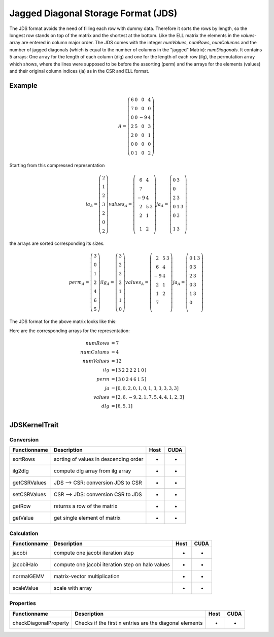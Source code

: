 .. _sparsekernel_JDS:

Jagged Diagonal Storage Format (JDS)
====================================

The JDS format avoids the need of filling each row with dummy data.
Therefore it sorts the rows by length, so the longest row stands on top of the matrix and the shortest at the bottom. 
Like the ELL matrix the elements in the *values*-array are entered in column major order. The JDS comes with the integer
*numValues*, *numRows*, *numColumns* and the number of jagged diagonals (which is equal to the number of
columns in the "jagged" Matrix): *numDiagonals*. It contains 5 arrays: One array for the length of each column
(dlg) and one for the length of each row (ilg), the permutation array which shows, where the lines were supposed to
be before the assorting (perm) and the arrays for the elements (values) and their original column indices (ja) as in
the CSR and ELL format.

Example
-------

.. math::

  A = \left(\begin{matrix} 6 & 0  & 0 & 4 \\
    7 & 0 & 0 & 0 \\
    0 & 0 & -9 & 4 \\
    2 & 5 & 0 & 3 \\
    2 & 0 & 0 & 1 \\
    0 & 0 & 0 & 0 \\
    0 & 1 & 0 & 2 \end{matrix}\right) 

Starting from this compressed representation

.. math::

  ia_{A} = \left(\begin{matrix} 2 \\
    1  \\
    2 \\
    3 \\
    2 \\
    0 \\
    2 \end{matrix}\right) 
  values_{A} = \left(\begin{matrix} 6 & 4  \\
    7 \\
    -9 & 4 \\
    2 & 5 & 3 \\
    2 & 1 \\
     \\
    1 & 2 \end{matrix}\right) 
  ja_{A} = \left(\begin{matrix} 0 & 3  \\
    0  \\
    2 & 3  \\
    0 & 1 & 3 \\
    0 & 3 \\
     \\
    1 & 3 \end{matrix}\right) 

the arrays are sorted corresponding its sizes.

.. math::

  perm_{A} = \left(\begin{matrix} 3 \\
    0  \\
    1 \\
    2 \\
    4 \\
    6 \\
    5 \end{matrix}\right) 
  ilg_{A} = \left(\begin{matrix} 3 \\
    2  \\
    2 \\
    2 \\
    1 \\
    1 \\
    0 \end{matrix}\right) 
  values_{A} = \left(\begin{matrix} 
    2 & 5 & 3 \\
    6 & 4 \\
    -9 & 4  \\
    2 & 1 \\
    1 & 2   \\
    7 \\
        \end{matrix}\right) 
  ja_{A} = \left(\begin{matrix}
    0 & 1 & 3 \\
    0 & 3 \\
    2 & 3 \\
    0 & 3 \\
    1 & 3  \\
    0 \\
     \end{matrix}\right) 

.. image:: _images/Storage.png
    :align: center
    :width: 200px
    
The JDS format for the above matrix looks like this:

.. image:: _images/JDSStorageWO.png
    :align: center
    :width: 200px
    
.. image:: _images/JDSStorageWOStructure.png
    :align: center
    :width: 700px  

Here are the corresponding arrays for the representation:

.. math::
    
    \begin{align}
    numRows &= 7 \\
    numColums &= 4 \\
    numValues &= 12 \\
    ilg &= \left[\begin{matrix} 3 & 2 & 2 & 2 & 2 & 1 & 0 \end{matrix}\right] \\
    perm &= \left[\begin{matrix} 3 & 0 & 2 & 4 & 6 & 1 & 5 \end{matrix}\right] \\
    ja     &= [ 0, 0,  2, 0, 1, 0, 1, 3, 3, 3, 3, 3 ] \\
    values &= [ 2, 6, -9, 2, 1, 7, 5, 4, 4, 1, 2, 3 ] \\
    dlg &= [ 6, 5, 1 ] \\
    \end{align}

JDSKernelTrait
--------------

Conversion
^^^^^^^^^^

========================= ============================================================= ==== ====
**Functionname**          **Description**                                               Host CUDA
========================= ============================================================= ==== ====
sortRows                  sorting of values in descending order                         *    *
ilg2dlg                   compute dlg array from ilg array                              *    *
getCSRValues              JDS --> CSR: conversion JDS to CSR                            *    *
setCSRValues              CSR --> JDS: conversion CSR to JDS                            *    *
getRow                    returns a row of the matrix                                   *    *
getValue                  get single element of matrix                                  *    *
========================= ============================================================= ==== ====

Calculation
^^^^^^^^^^^

========================= ============================================================= ==== ====
**Functionname**          **Description**                                               Host CUDA
========================= ============================================================= ==== ====
jacobi                    compute one jacobi iteration step                             *    *
jacobiHalo                compute one jacobi iteration step on halo values              *    *
normalGEMV                matrix-vector multiplication                                  *    *
scaleValue                scale with array                                              *    *
========================= ============================================================= ==== ====

Properties
^^^^^^^^^^

========================= ============================================================= ==== ====
**Functionname**          **Description**                                               Host CUDA
========================= ============================================================= ==== ====
checkDiagonalProperty     Checks if the first n entries are the diagonal elements       *    *
========================= ============================================================= ==== ====
